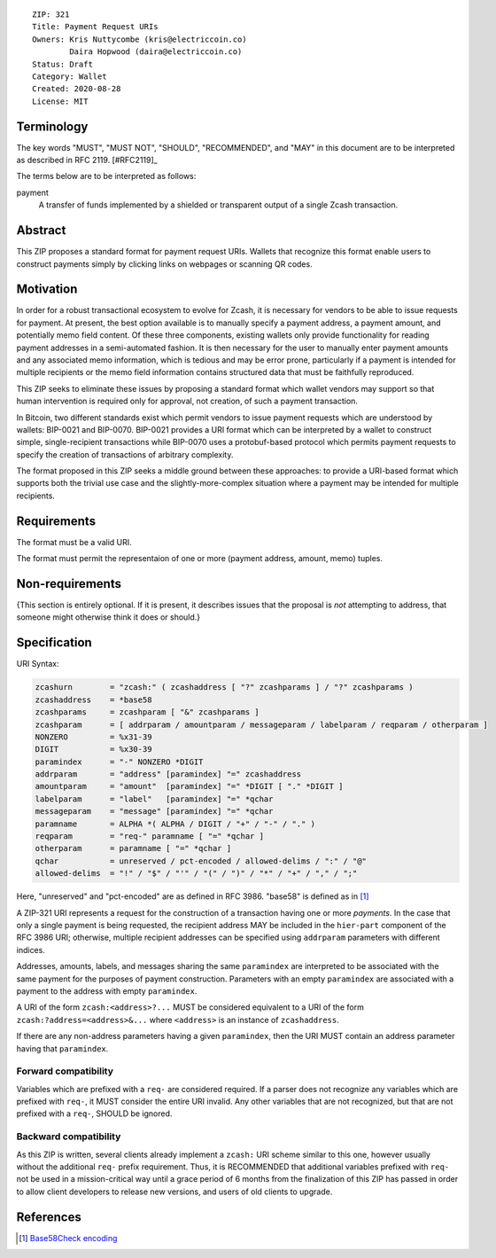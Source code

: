 ::

  ZIP: 321
  Title: Payment Request URIs
  Owners: Kris Nuttycombe (kris@electriccoin.co) 
          Daira Hopwood (daira@electriccoin.co)
  Status: Draft
  Category: Wallet 
  Created: 2020-08-28
  License: MIT


Terminology
===========

The key words "MUST", "MUST NOT", "SHOULD", "RECOMMENDED", and "MAY" in this
document are to be interpreted as described in RFC 2119. [#RFC2119]_

The terms below are to be interpreted as follows:

payment
  A transfer of funds implemented by a shielded or transparent output of 
  a single Zcash transaction.  


Abstract
========

This ZIP proposes a standard format for payment request URIs. Wallets that 
recognize this format enable users to construct payments simply by
clicking links on webpages or scanning QR codes.


Motivation
==========

In order for a robust transactional ecosystem to evolve for Zcash, it is
necessary for vendors to be able to issue requests for payment. At present, the
best option available is to manually specify a payment address, a payment
amount, and potentially memo field content. Of these three components, existing
wallets only provide functionality for reading payment addresses in a
semi-automated fashion. It is then necessary for the user to manually enter
payment amounts and any associated memo information, which is tedious and may
be error prone, particularly if a payment is intended for multiple recipients
or the memo field information contains structured data that must be faithfully
reproduced. 

This ZIP seeks to eliminate these issues by proposing a standard format which
wallet vendors may support so that human intervention is required only for
approval, not creation, of such a payment transaction.

In Bitcoin, two different standards exist which permit vendors to issue payment
requests which are understood by wallets: BIP-0021 and BIP-0070.  BIP-0021
provides a URI format which can be interpreted by a wallet to construct simple,
single-recipient transactions while BIP-0070 uses a protobuf-based protocol
which permits payment requests to specify the creation of transactions of
arbitrary complexity.

The format proposed in this ZIP seeks a middle ground between these approaches:
to provide a URI-based format which supports both the trivial use case and
the slightly-more-complex situation where a payment may be intended for
multiple recipients. 

Requirements
============

The format must be a valid URI.

The format must permit the representaion of one or more (payment address, amount, 
memo) tuples.

Non-requirements
================

{This section is entirely optional. If it is present, it describes issues that
the proposal is *not* attempting to address, that someone might otherwise think
it does or should.}


Specification
=============

URI Syntax:

.. code-block:: EBNF

  zcashurn        = "zcash:" ( zcashaddress [ "?" zcashparams ] / "?" zcashparams )
  zcashaddress    = *base58
  zcashparams     = zcashparam [ "&" zcashparams ]
  zcashparam      = [ addrparam / amountparam / messageparam / labelparam / reqparam / otherparam ]
  NONZERO         = %x31-39
  DIGIT           = %x30-39
  paramindex      = "-" NONZERO *DIGIT
  addrparam       = "address" [paramindex] "=" zcashaddress
  amountparam     = "amount"  [paramindex] "=" *DIGIT [ "." *DIGIT ]
  labelparam      = "label"   [paramindex] "=" *qchar
  messageparam    = "message" [paramindex] "=" *qchar
  paramname       = ALPHA *( ALPHA / DIGIT / "+" / "-" / "." )
  reqparam        = "req-" paramname [ "=" *qchar ]
  otherparam      = paramname [ "=" *qchar ]
  qchar           = unreserved / pct-encoded / allowed-delims / ":" / "@"
  allowed-delims  = "!" / "$" / "'" / "(" / ")" / "*" / "+" / "," / ";"

Here, "unreserved" and "pct-encoded" are as defined in RFC 3986. "base58" is
defined as in [#base58check]_
   
A ZIP-321 URI represents a request for the construction of a transaction having
one or more *payments*. In the case that only a single payment is being
requested, the recipient address MAY be included in the ``hier-part`` component
of the RFC 3986 URI; otherwise, multiple recipient addresses can be specified
using ``addrparam`` parameters with different indices. 

Addresses, amounts, labels, and messages sharing the same ``paramindex`` are
interpreted to be associated with the same payment for the purposes of payment
construction. Parameters with an empty ``paramindex`` are associated with a
payment to the address with empty ``paramindex``.

A URI of the form ``zcash:<address>?...`` MUST be considered equivalent to a
URI of the form ``zcash:?address=<address>&...`` where ``<address>`` is an
instance of ``zcashaddress``.

If there are any non-address parameters having a given ``paramindex``, then 
the URI MUST contain an address parameter having that ``paramindex``.

Forward compatibility
---------------------

Variables which are prefixed with a ``req-`` are considered required. If a
parser does not recognize any variables which are prefixed with ``req-``, it
MUST consider the entire URI invalid. Any other variables that are not
recognized, but that are not prefixed with a ``req-``, SHOULD be ignored.

Backward compatibility
----------------------

As this ZIP is written, several clients already implement a ``zcash:`` URI
scheme similar to this one, however usually without the additional ``req-``
prefix requirement. Thus, it is RECOMMENDED that additional variables prefixed
with ``req-`` not be used in a mission-critical way until a grace period of 6
months from the finalization of this ZIP has passed in order to allow client
developers to release new versions, and users of old clients to upgrade.

References
==========

.. [#base58check] `Base58Check encoding <https://en.bitcoin.it/wiki/Base58Check_encoding>`_

